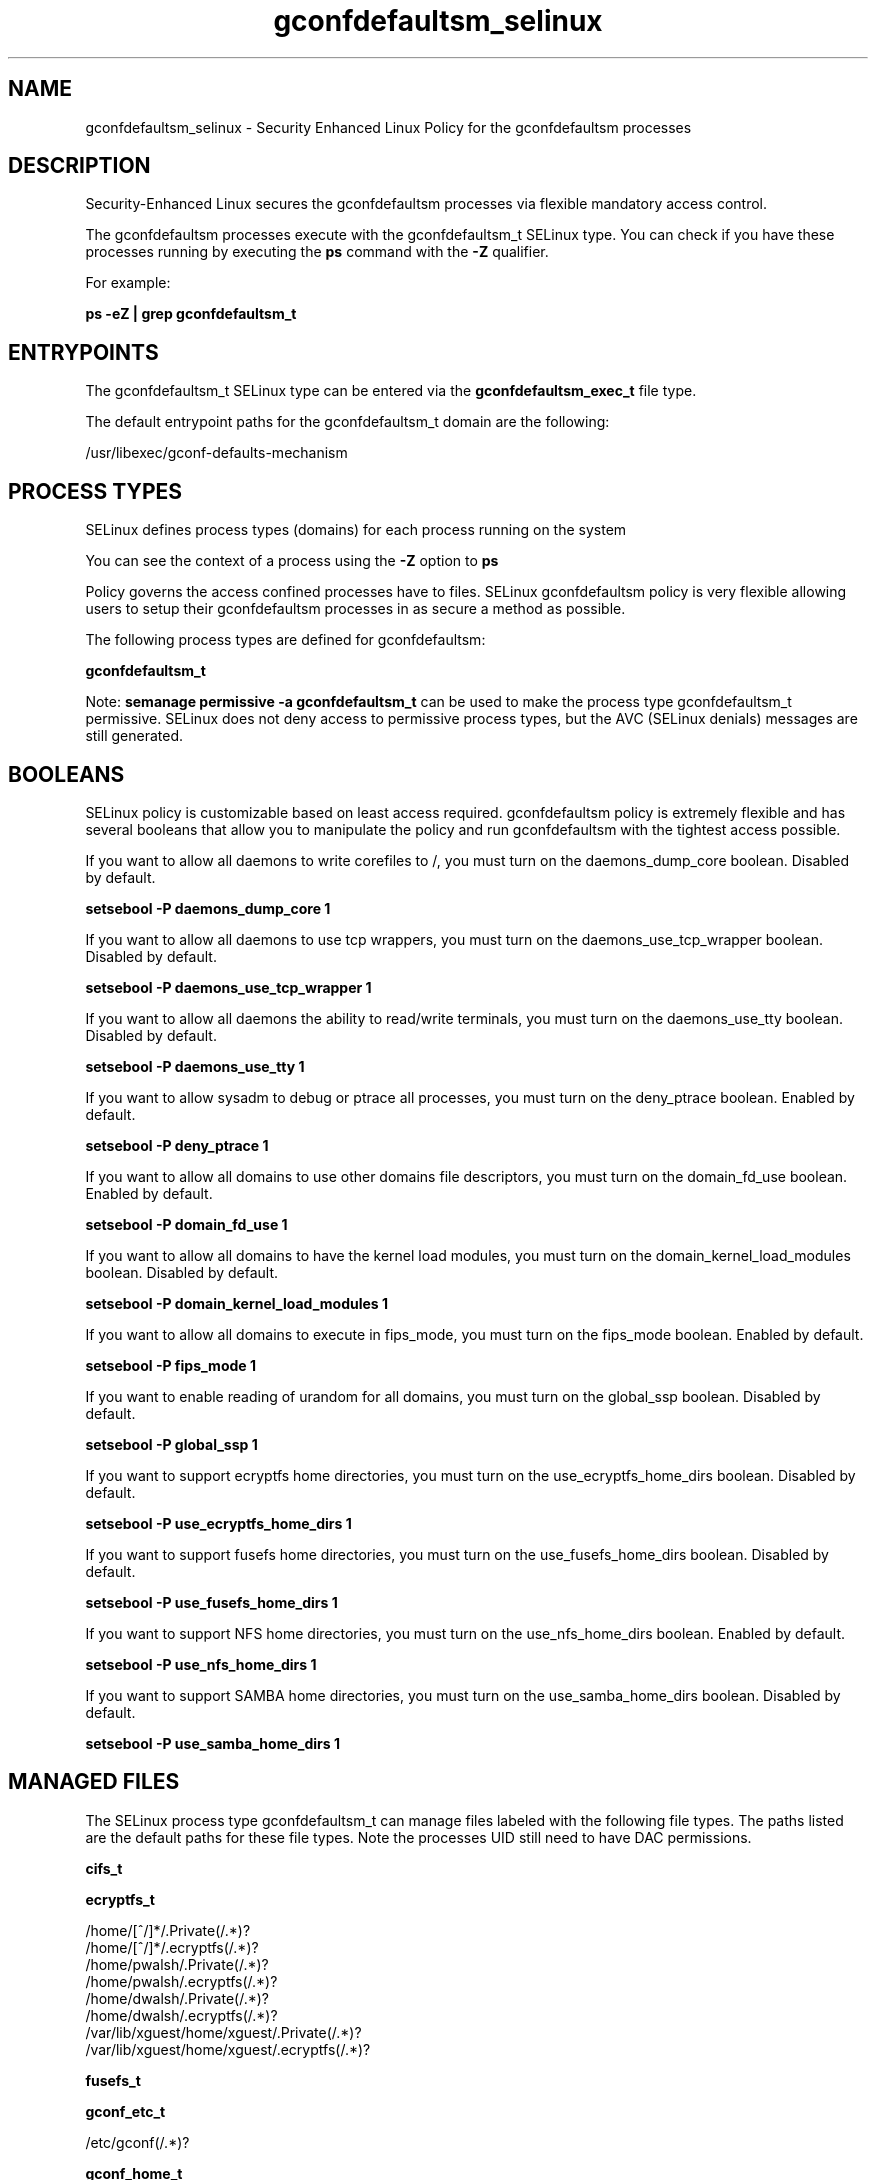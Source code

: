 .TH  "gconfdefaultsm_selinux"  "8"  "13-01-16" "gconfdefaultsm" "SELinux Policy documentation for gconfdefaultsm"
.SH "NAME"
gconfdefaultsm_selinux \- Security Enhanced Linux Policy for the gconfdefaultsm processes
.SH "DESCRIPTION"

Security-Enhanced Linux secures the gconfdefaultsm processes via flexible mandatory access control.

The gconfdefaultsm processes execute with the gconfdefaultsm_t SELinux type. You can check if you have these processes running by executing the \fBps\fP command with the \fB\-Z\fP qualifier.

For example:

.B ps -eZ | grep gconfdefaultsm_t


.SH "ENTRYPOINTS"

The gconfdefaultsm_t SELinux type can be entered via the \fBgconfdefaultsm_exec_t\fP file type.

The default entrypoint paths for the gconfdefaultsm_t domain are the following:

/usr/libexec/gconf-defaults-mechanism
.SH PROCESS TYPES
SELinux defines process types (domains) for each process running on the system
.PP
You can see the context of a process using the \fB\-Z\fP option to \fBps\bP
.PP
Policy governs the access confined processes have to files.
SELinux gconfdefaultsm policy is very flexible allowing users to setup their gconfdefaultsm processes in as secure a method as possible.
.PP
The following process types are defined for gconfdefaultsm:

.EX
.B gconfdefaultsm_t
.EE
.PP
Note:
.B semanage permissive -a gconfdefaultsm_t
can be used to make the process type gconfdefaultsm_t permissive. SELinux does not deny access to permissive process types, but the AVC (SELinux denials) messages are still generated.

.SH BOOLEANS
SELinux policy is customizable based on least access required.  gconfdefaultsm policy is extremely flexible and has several booleans that allow you to manipulate the policy and run gconfdefaultsm with the tightest access possible.


.PP
If you want to allow all daemons to write corefiles to /, you must turn on the daemons_dump_core boolean. Disabled by default.

.EX
.B setsebool -P daemons_dump_core 1

.EE

.PP
If you want to allow all daemons to use tcp wrappers, you must turn on the daemons_use_tcp_wrapper boolean. Disabled by default.

.EX
.B setsebool -P daemons_use_tcp_wrapper 1

.EE

.PP
If you want to allow all daemons the ability to read/write terminals, you must turn on the daemons_use_tty boolean. Disabled by default.

.EX
.B setsebool -P daemons_use_tty 1

.EE

.PP
If you want to allow sysadm to debug or ptrace all processes, you must turn on the deny_ptrace boolean. Enabled by default.

.EX
.B setsebool -P deny_ptrace 1

.EE

.PP
If you want to allow all domains to use other domains file descriptors, you must turn on the domain_fd_use boolean. Enabled by default.

.EX
.B setsebool -P domain_fd_use 1

.EE

.PP
If you want to allow all domains to have the kernel load modules, you must turn on the domain_kernel_load_modules boolean. Disabled by default.

.EX
.B setsebool -P domain_kernel_load_modules 1

.EE

.PP
If you want to allow all domains to execute in fips_mode, you must turn on the fips_mode boolean. Enabled by default.

.EX
.B setsebool -P fips_mode 1

.EE

.PP
If you want to enable reading of urandom for all domains, you must turn on the global_ssp boolean. Disabled by default.

.EX
.B setsebool -P global_ssp 1

.EE

.PP
If you want to support ecryptfs home directories, you must turn on the use_ecryptfs_home_dirs boolean. Disabled by default.

.EX
.B setsebool -P use_ecryptfs_home_dirs 1

.EE

.PP
If you want to support fusefs home directories, you must turn on the use_fusefs_home_dirs boolean. Disabled by default.

.EX
.B setsebool -P use_fusefs_home_dirs 1

.EE

.PP
If you want to support NFS home directories, you must turn on the use_nfs_home_dirs boolean. Enabled by default.

.EX
.B setsebool -P use_nfs_home_dirs 1

.EE

.PP
If you want to support SAMBA home directories, you must turn on the use_samba_home_dirs boolean. Disabled by default.

.EX
.B setsebool -P use_samba_home_dirs 1

.EE

.SH "MANAGED FILES"

The SELinux process type gconfdefaultsm_t can manage files labeled with the following file types.  The paths listed are the default paths for these file types.  Note the processes UID still need to have DAC permissions.

.br
.B cifs_t


.br
.B ecryptfs_t

	/home/[^/]*/\.Private(/.*)?
.br
	/home/[^/]*/\.ecryptfs(/.*)?
.br
	/home/pwalsh/\.Private(/.*)?
.br
	/home/pwalsh/\.ecryptfs(/.*)?
.br
	/home/dwalsh/\.Private(/.*)?
.br
	/home/dwalsh/\.ecryptfs(/.*)?
.br
	/var/lib/xguest/home/xguest/\.Private(/.*)?
.br
	/var/lib/xguest/home/xguest/\.ecryptfs(/.*)?
.br

.br
.B fusefs_t


.br
.B gconf_etc_t

	/etc/gconf(/.*)?
.br

.br
.B gconf_home_t

	/root/\.local.*
.br
	/root/\.gconf(d)?(/.*)?
.br
	/home/[^/]*/\.local.*
.br
	/home/[^/]*/\.gconf(d)?(/.*)?
.br
	/home/pwalsh/\.local.*
.br
	/home/pwalsh/\.gconf(d)?(/.*)?
.br
	/home/dwalsh/\.local.*
.br
	/home/dwalsh/\.gconf(d)?(/.*)?
.br
	/var/lib/xguest/home/xguest/\.local.*
.br
	/var/lib/xguest/home/xguest/\.gconf(d)?(/.*)?
.br

.br
.B nfs_t


.br
.B root_t

	/
.br
	/initrd
.br

.SH FILE CONTEXTS
SELinux requires files to have an extended attribute to define the file type.
.PP
You can see the context of a file using the \fB\-Z\fP option to \fBls\bP
.PP
Policy governs the access confined processes have to these files.
SELinux gconfdefaultsm policy is very flexible allowing users to setup their gconfdefaultsm processes in as secure a method as possible.
.PP

.PP
.B STANDARD FILE CONTEXT

SELinux defines the file context types for the gconfdefaultsm, if you wanted to
store files with these types in a diffent paths, you need to execute the semanage command to sepecify alternate labeling and then use restorecon to put the labels on disk.

.B semanage fcontext -a -t gconfdefaultsm_exec_t '/srv/gconfdefaultsm/content(/.*)?'
.br
.B restorecon -R -v /srv/mygconfdefaultsm_content

Note: SELinux often uses regular expressions to specify labels that match multiple files.

.I The following file types are defined for gconfdefaultsm:


.EX
.PP
.B gconfdefaultsm_exec_t
.EE

- Set files with the gconfdefaultsm_exec_t type, if you want to transition an executable to the gconfdefaultsm_t domain.


.PP
Note: File context can be temporarily modified with the chcon command.  If you want to permanently change the file context you need to use the
.B semanage fcontext
command.  This will modify the SELinux labeling database.  You will need to use
.B restorecon
to apply the labels.

.SH "COMMANDS"
.B semanage fcontext
can also be used to manipulate default file context mappings.
.PP
.B semanage permissive
can also be used to manipulate whether or not a process type is permissive.
.PP
.B semanage module
can also be used to enable/disable/install/remove policy modules.

.B semanage boolean
can also be used to manipulate the booleans

.PP
.B system-config-selinux
is a GUI tool available to customize SELinux policy settings.

.SH AUTHOR
This manual page was auto-generated using
.B "sepolicy manpage"
by Dan Walsh.

.SH "SEE ALSO"
selinux(8), gconfdefaultsm(8), semanage(8), restorecon(8), chcon(1), sepolicy(8)
, setsebool(8), gconfd_selinux(8)